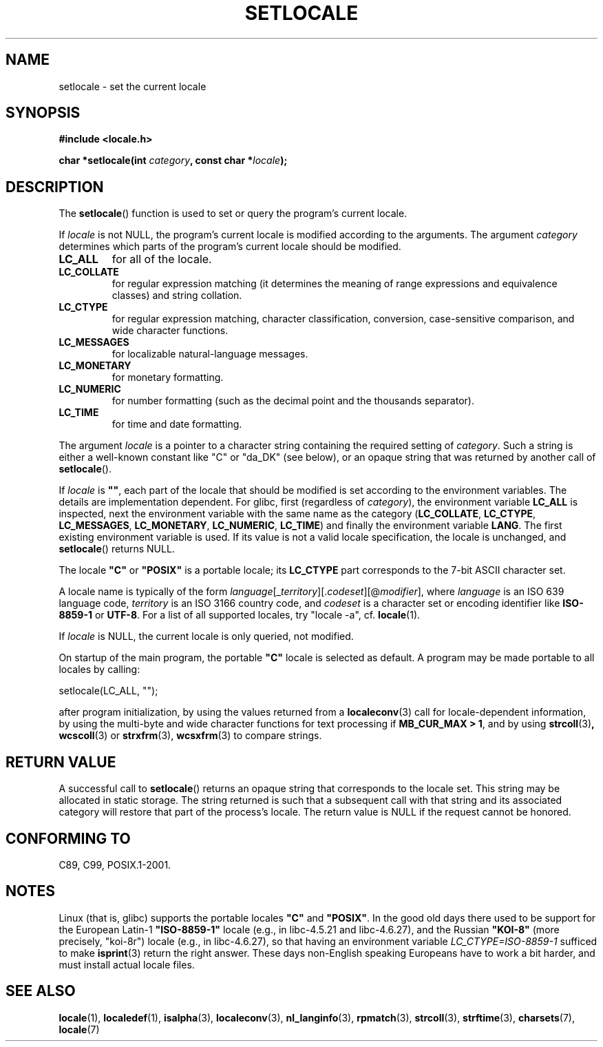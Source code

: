 .\" (c) 1993 by Thomas Koenig (ig25@rz.uni-karlsruhe.de)
.\" and 1999 by Bruno Haible (haible@clisp.cons.org)
.\"
.\" Permission is granted to make and distribute verbatim copies of this
.\" manual provided the copyright notice and this permission notice are
.\" preserved on all copies.
.\"
.\" Permission is granted to copy and distribute modified versions of this
.\" manual under the conditions for verbatim copying, provided that the
.\" entire resulting derived work is distributed under the terms of a
.\" permission notice identical to this one.
.\"
.\" Since the Linux kernel and libraries are constantly changing, this
.\" manual page may be incorrect or out-of-date.  The author(s) assume no
.\" responsibility for errors or omissions, or for damages resulting from
.\" the use of the information contained herein.  The author(s) may not
.\" have taken the same level of care in the production of this manual,
.\" which is licensed free of charge, as they might when working
.\" professionally.
.\"
.\" Formatted or processed versions of this manual, if unaccompanied by
.\" the source, must acknowledge the copyright and authors of this work.
.\" License.
.\" Modified Sat Jul 24 18:20:12 1993 by Rik Faith (faith@cs.unc.edu)
.\" Modified Tue Jul 15 16:49:10 1997 by Andries Brouwer (aeb@cwi.nl)
.\" Modified Sun Jul  4 14:52:16 1999 by Bruno Haible (haible@clisp.cons.org)
.\" Modified Tue Aug 24 17:11:01 1999 by Andries Brouwer (aeb@cwi.nl)
.\" Modified Tue Feb  6 03:31:55 2001 by Andries Brouwer (aeb@cwi.nl)
.\"
.TH SETLOCALE 3  1999-07-04 "GNU" "Linux Programmer's Manual"
.SH NAME
setlocale \- set the current locale
.SH SYNOPSIS
.nf
.B #include <locale.h>
.sp
.BI "char *setlocale(int " category ", const char *" locale );
.fi
.SH DESCRIPTION
The
.BR setlocale ()
function is used to set or query the program's current locale.
.PP
If
.I locale
is not NULL,
the program's current locale is modified according to the arguments.
The argument
.I category
determines which parts of the program's current locale should be modified.
.TP
.B LC_ALL
for all of the locale.
.TP
.B LC_COLLATE
for regular expression matching (it determines the meaning
of range expressions and equivalence classes) and string collation.
.TP
.B LC_CTYPE
for regular expression matching, character classification, conversion,
case-sensitive comparison, and wide character functions.
.TP
.B LC_MESSAGES
for localizable natural-language messages.
.TP
.B LC_MONETARY
for monetary formatting.
.TP
.B LC_NUMERIC
for number formatting (such as the decimal point and the thousands separator).
.TP
.B LC_TIME
for time and date formatting.
.PP
The argument
.I locale
is a pointer to a character string containing the
required setting of
.IR category .
Such a string is either a well-known constant like "C" or "da_DK"
(see below), or an opaque string that was returned by another call of
.BR setlocale ().
.PP
If
.I locale
is
.BR """""" ,
each part of the locale that should be modified is set according to the
environment variables.
The details are implementation dependent.
For glibc, first
.\" [This is false on my system - must check which library versions do this]
.\" if
.\" .I category
.\" is LC_MESSAGES, the environment variable LANGUAGE is inspected,
.\" then
(regardless of
.IR category ),
the environment variable
.B LC_ALL
is inspected,
next the environment variable with the same name as the category
.RB ( LC_COLLATE ,
.BR LC_CTYPE ,
.BR LC_MESSAGES ,
.BR LC_MONETARY ,
.BR LC_NUMERIC ,
.BR LC_TIME )
and finally the environment variable
.BR LANG .
The first existing environment variable is used.
If its value is not a valid locale specification, the locale
is unchanged, and
.BR setlocale ()
returns NULL.
.\" The environment variable LANGUAGE may contain several, colon-separated,
.\" locale names.
.PP
The locale
.B """C"""
or
.B """POSIX"""
is a portable locale; its
.B LC_CTYPE
part corresponds to the 7-bit ASCII
character set.
.PP
A locale name is typically of the form
.IR language "[_" territory "][." codeset "][@" modifier "],"
where
.I language
is an ISO 639 language code,
.I territory
is an ISO 3166 country code, and
.I codeset
is a character set or encoding identifier like
.B "ISO-8859-1"
or
.BR "UTF-8" .
For a list of all supported locales, try "locale \-a", cf.\&
.BR locale (1).
.PP
If
.I locale
is NULL, the current locale is only queried, not modified.
.PP
On startup of the main program, the portable
.B """C"""
locale is selected as default.
A program may be made portable to all locales by calling:
.nf

    setlocale(LC_ALL, "");

.fi
after program  initialization, by using the values returned
from a
.BR localeconv (3)
call
for locale-dependent information, by using the multi-byte and wide
character functions for text processing if
.BR "MB_CUR_MAX > 1" ,
and by using
.BR strcoll (3) ,
.BR wcscoll (3)
or
.BR strxfrm (3),
.BR wcsxfrm (3)
to compare strings.
.SH "RETURN VALUE"
A successful call to
.BR setlocale ()
returns an opaque string that corresponds to the locale set.
This string may be allocated in static storage.
The string returned is such that a subsequent call with that string
and its associated category will restore that part of the process's
locale.
The return value is NULL if the request cannot be honored.
.SH "CONFORMING TO"
C89, C99, POSIX.1-2001.
.SH NOTES
Linux (that is, glibc) supports the portable locales
.BR """C""" " and " """POSIX""" .
In the good old days there used to be support for
the European Latin-1
.B """ISO-8859-1"""
locale (e.g., in libc-4.5.21 and libc-4.6.27), and the Russian
.B """KOI-8"""
(more precisely, "koi-8r") locale (e.g., in libc-4.6.27),
so that having an environment variable \fILC_CTYPE=ISO-8859-1\fP
sufficed to make
.BR isprint (3)
return the right answer.
These days non-English speaking Europeans have to work a bit harder,
and must install actual locale files.
.SH "SEE ALSO"
.BR locale (1),
.BR localedef (1),
.BR isalpha (3),
.BR localeconv (3),
.BR nl_langinfo (3),
.BR rpmatch (3),
.BR strcoll (3),
.BR strftime (3),
.BR charsets (7),
.BR locale (7)

